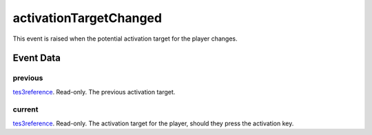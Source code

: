 activationTargetChanged
====================================================================================================

This event is raised when the potential activation target for the player changes.

Event Data
----------------------------------------------------------------------------------------------------

previous
~~~~~~~~~~~~~~~~~~~~~~~~~~~~~~~~~~~~~~~~~~~~~~~~~~~~~~~~~~~~~~~~~~~~~~~~~~~~~~~~~~~~~~~~~~~~~~~~~~~~

`tes3reference`_. Read-only. The previous activation target.

current
~~~~~~~~~~~~~~~~~~~~~~~~~~~~~~~~~~~~~~~~~~~~~~~~~~~~~~~~~~~~~~~~~~~~~~~~~~~~~~~~~~~~~~~~~~~~~~~~~~~~

`tes3reference`_. Read-only. The activation target for the player, should they press the activation key.

.. _`tes3reference`: ../../lua/type/tes3reference.html
